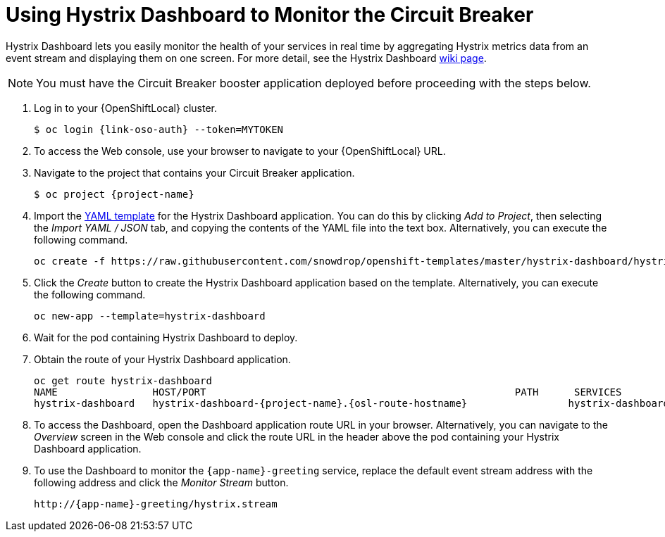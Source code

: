 = Using Hystrix Dashboard to Monitor the Circuit Breaker

Hystrix Dashboard lets you easily monitor the health of your services in real time by aggregating Hystrix metrics data from an event stream and displaying them on one screen. For more detail, see the Hystrix Dashboard link:https://github.com/Netflix/Hystrix/wiki/Dashboard[wiki page].

NOTE: You must have the Circuit Breaker booster application deployed before proceeding with the steps below.

//  OpenShift first. Do we reference Minishift to? Add a note or a section?
// Replace with proper OSO URLs
// WFS specific steps?
. Log in to your {OpenShiftLocal} cluster.
+
[source,bash,subs="attributes+",options="nowrap"]
--
$ oc login {link-oso-auth} --token=MYTOKEN
--
+
. To access the Web console, use your browser to navigate to your {OpenShiftLocal} URL.
+
. Navigate to the project that contains your Circuit Breaker application.
+
[source,bash,subs="attributes+",options="nowrap"]
--
$ oc project {project-name}
--
+
. Import the link:https://raw.githubusercontent.com/snowdrop/openshift-templates/master/hystrix-dashboard/hystrix-dashboard.yml[YAML template] for the Hystrix Dashboard application. You can do this by clicking _Add to Project_, then selecting the _Import YAML / JSON_ tab, and copying the contents of the YAML file into the text box. Alternatively, you can execute the following command.
+
[source,bash,subs="attributes+",options="nowrap"]
--
oc create -f https://raw.githubusercontent.com/snowdrop/openshift-templates/master/hystrix-dashboard/hystrix-dashboard.yml
--
+
. Click the _Create_ button to create the Hystrix Dashboard application based on the template. Alternatively, you can execute the following command.
+
[source,bash,subs="attributes+",options="nowrap"]
--
oc new-app --template=hystrix-dashboard
--
+
. Wait for the pod containing Hystrix Dashboard to deploy.
+
. Obtain the route of your Hystrix Dashboard application.
+
[source,bash,options="nowrap",subs="attributes+"]
--
oc get route hystrix-dashboard
NAME                HOST/PORT                                                    PATH      SERVICES            PORT      TERMINATION   WILDCARD
hystrix-dashboard   hystrix-dashboard-{project-name}.{osl-route-hostname}                 hystrix-dashboard   <all>                   None
--
+
. To access the Dashboard, open the Dashboard application route URL in your browser. Alternatively, you can navigate to the _Overview_ screen in the Web console and click the route URL in the header above the pod containing your Hystrix Dashboard application.
+
. To use the Dashboard to monitor the `{app-name}-greeting` service, replace the default event stream address with the following address and click the _Monitor Stream_ button.
+
[source,bash,subs="attributes+",options="nowrap"]
--
http://{app-name}-greeting/hystrix.stream
--
